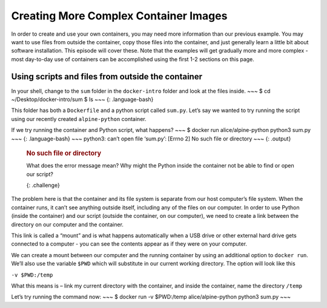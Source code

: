 Creating More Complex Container Images
======================================

In order to create and use your own containers, you may need more
information than our previous example. You may want to use files from
outside the container, copy those files into the container, and just
generally learn a little bit about software installation. This episode
will cover these. Note that the examples will get gradually more and
more complex - most day-to-day use of containers can be accomplished
using the first 1-2 sections on this page.

Using scripts and files from outside the container
--------------------------------------------------

In your shell, change to the ``sum`` folder in the ``docker-intro``
folder and look at the files inside. ~~~ $ cd ~/Desktop/docker-intro/sum
$ ls ~~~ {: .language-bash}

This folder has both a ``Dockerfile`` and a python script called
``sum.py``. Let’s say we wanted to try running the script using our
recently created ``alpine-python`` container.

.. rubric:: Running containers
  :name: running-containers

   What command would we use to run python from the ``alpine-python``
   container? {: .challenge}

If we try running the container and Python script, what happens? ~~~ $
docker run alice/alpine-python python3 sum.py ~~~ {: .language-bash} ~~~
python3: can’t open file ‘sum.py’: [Errno 2] No such file or directory
~~~ {: .output}

   .. rubric:: No such file or directory
      :name: no-such-file-or-directory

   What does the error message mean? Why might the Python inside the
   container not be able to find or open our script?

   {: .challenge}

The problem here is that the container and its file system is separate
from our host computer’s file system. When the container runs, it can’t
see anything outside itself, including any of the files on our computer.
In order to use Python (inside the container) and our script (outside
the container, on our computer), we need to create a link between the
directory on our computer and the container.

This link is called a “mount” and is what happens automatically when a
USB drive or other external hard drive gets connected to a computer -
you can see the contents appear as if they were on your computer.

We can create a mount between our computer and the running container by
using an additional option to ``docker run``. We’ll also use the
variable ``$PWD`` which will substitute in our current working
directory. The option will look like this

``-v $PWD:/temp``

What this means is – link my current directory with the container, and
inside the container, name the directory ``/temp``

Let’s try running the command now: ~~~ $ docker run -v $PWD:/temp
alice/alpine-python python3 sum.py ~~~
